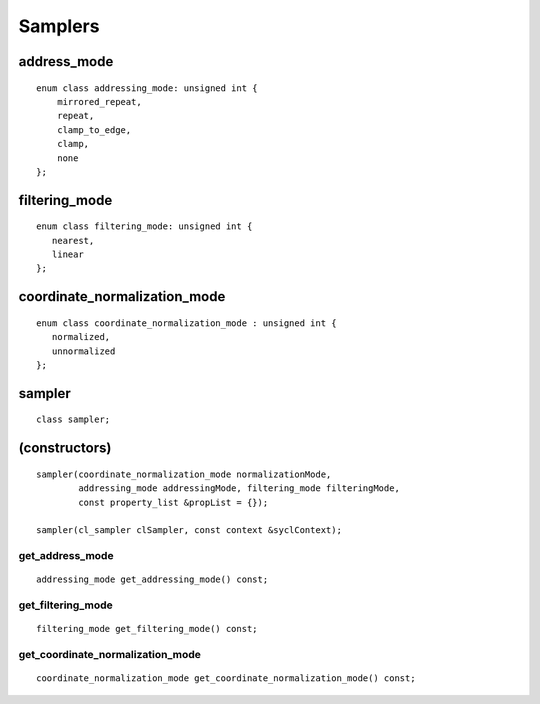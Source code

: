 ..
  Copyright 2020 The Khronos Group Inc.
  SPDX-License-Identifier: CC-BY-4.0

********
Samplers
********

.. seealso:: |SYCL_SPEC_SAMPLER|

==============
 address_mode
==============

::

  enum class addressing_mode: unsigned int {
      mirrored_repeat,
      repeat,
      clamp_to_edge,
      clamp,
      none
  };


================
 filtering_mode
================

::
   
  enum class filtering_mode: unsigned int {
     nearest,
     linear
  };

===============================
 coordinate_normalization_mode
===============================

::

  enum class coordinate_normalization_mode : unsigned int {
     normalized,
     unnormalized
  };

.. rst-class:: api-class
	       
=========
 sampler
=========

::

   class sampler;

================
 (constructors)
================

::
   
  sampler(coordinate_normalization_mode normalizationMode,
          addressing_mode addressingMode, filtering_mode filteringMode,
          const property_list &propList = {});

  sampler(cl_sampler clSampler, const context &syclContext);

get_address_mode
================

::

  addressing_mode get_addressing_mode() const;


get_filtering_mode
==================

::

   filtering_mode get_filtering_mode() const;


get_coordinate_normalization_mode
=================================

::

   coordinate_normalization_mode get_coordinate_normalization_mode() const;
